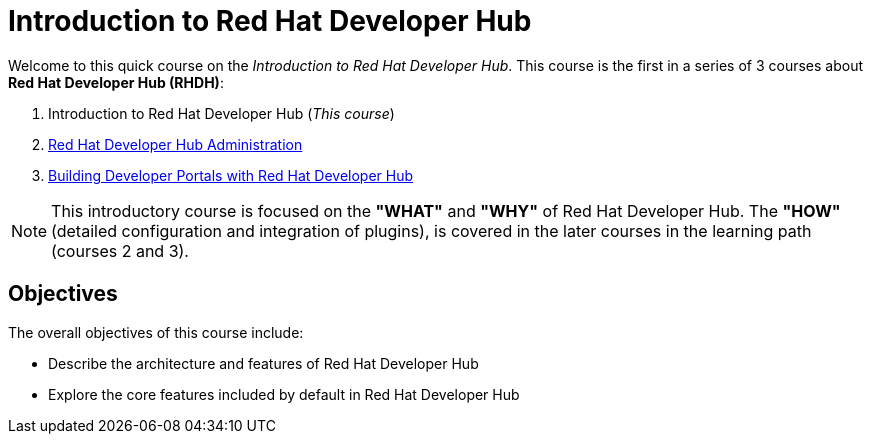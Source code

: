 = Introduction to Red Hat Developer Hub
:navtitle: Home

Welcome to this quick course on the _Introduction to Red{nbsp}Hat Developer Hub_.
This course is the first in a series of 3 courses about **Red{nbsp}Hat Developer Hub (RHDH)**:

1. Introduction to Red Hat Developer Hub (_This course_)
2. https://redhatquickcourses.github.io/devhub-admin[Red Hat Developer Hub Administration^]
3. https://redhatquickcourses.github.io/devhub-intro[Building Developer Portals with Red Hat Developer Hub^]

NOTE: This introductory course is focused on the **"WHAT"** and **"WHY"** of Red Hat Developer Hub.
The **"HOW"** (detailed configuration and integration of plugins), is covered in the later courses in the learning path (courses 2 and 3).

== Objectives

The overall objectives of this course include:

* Describe the architecture and features of Red Hat Developer Hub
* Explore the core features included by default in Red Hat Developer Hub
